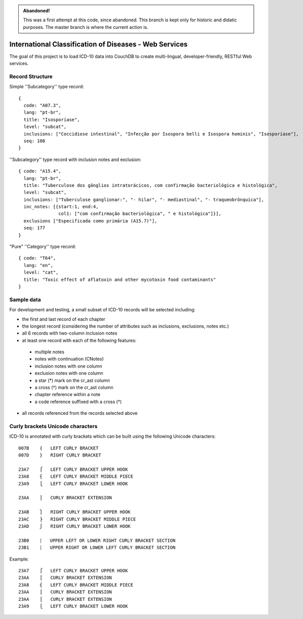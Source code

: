 .. admonition:: Abandoned!

   This was a first attempt at this code, since abandoned. This branch is kept only for historic and didatic purposes. The master branch is where the current action is.


========================================================
International Classification of Diseases - Web Services
========================================================

The goal of this project is to load ICD-10 data into CouchDB to create multi-lingual, developer-friendly, RESTful Web services.

-----------------
Record Structure
-----------------

Simple ''Subcategory'' type record::

  {
    code: "A07.3",
    lang: "pt-br",
    title: "Isosporíase",
    level: "subcat",
    inclusions: ["Coccidiose intestinal", "Infecção por Isospora belli e Isospora hominis", "Isosporíase"],
    seq: 108
  }


''Subcategory'' type record with inclusion notes and exclusion::

  { code: "A15.4",
    lang: "pt-br",
    title: "Tuberculose dos gânglios intratorácicos, com confirmação bacteriológica e histológica",
    level: "subcat",
    inclusions: ["Tuberculose ganglionar:", "- hilar", "- mediastinal", "- traqueobrônquica"],
    inc_notes: [{start:1, end:4,
                 col1: ["com confirmação bacteriológica", " e histológica"]}],
    exclusions ["Especificada como primária (A15.7)"],
    seq: 177
  }

"Pure" ''Category'' type record::

  { code: "T64",
    lang: "en",
    level: "cat",
    title: "Toxic effect of aflatoxin and other mycotoxin food contaminants"
  }

------------
Sample data
------------

For development and testing, a small subset of ICD-10 records will be selected including:

* the first and last record of each chapter
* the longest record (considering the number of attributes such as inclusions, exclusions, notes etc.)
* all 6 records with two-column inclusion notes
* at least one record with each of the following features:

 * multiple notes
 * notes with continuation (CNotes)
 * inclusion notes with one column
 * exclusion notes with one column
 * a star (*) mark on the cr_ast column
 * a cross (†) mark on the cr_ast column
 * chapter reference within a note
 * a code reference suffixed with a cross (†)

* all records referenced from the records selected above

----------------------------------
Curly brackets Unicode characters
----------------------------------

ICD-10 is annotated with curly brackets which can be built using the
following Unicode characters::

    007B    {   LEFT CURLY BRACKET
    007D    }   RIGHT CURLY BRACKET

    23A7    ⎧   LEFT CURLY BRACKET UPPER HOOK
    23A8    ⎨   LEFT CURLY BRACKET MIDDLE PIECE
    23A9    ⎩   LEFT CURLY BRACKET LOWER HOOK

    23AA    ⎪   CURLY BRACKET EXTENSION

    23AB    ⎫   RIGHT CURLY BRACKET UPPER HOOK
    23AC    ⎬   RIGHT CURLY BRACKET MIDDLE PIECE
    23AD    ⎭   RIGHT CURLY BRACKET LOWER HOOK

    23B0    ⎰   UPPER LEFT OR LOWER RIGHT CURLY BRACKET SECTION
    23B1    ⎱   UPPER RIGHT OR LOWER LEFT CURLY BRACKET SECTION

Example::

    23A7    ⎧   LEFT CURLY BRACKET UPPER HOOK
    23AA    ⎪   CURLY BRACKET EXTENSION
    23A8    ⎨   LEFT CURLY BRACKET MIDDLE PIECE
    23AA    ⎪   CURLY BRACKET EXTENSION
    23AA    ⎪   CURLY BRACKET EXTENSION
    23A9    ⎩   LEFT CURLY BRACKET LOWER HOOK









